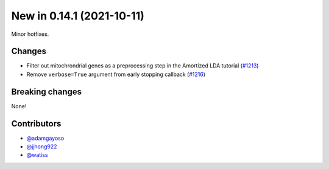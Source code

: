 New in 0.14.1 (2021-10-11)
--------------------------

Minor hotfixes.

Changes
~~~~~~~
- Filter out mitochrondrial genes as a preprocessing step in the Amortized LDA tutorial (`#1213`_)
- Remove ``verbose=True`` argument from early stopping callback (`#1216`_)

Breaking changes
~~~~~~~~~~~~~~~~
None!

Contributors
~~~~~~~~~~~~
- `@adamgayoso`_
- `@jjhong922`_
- `@watiss`_

.. _`@adamgayoso`: https://github.com/adamgayoso
.. _`@jjhong922`: https://github.com/jjhong922
.. _`@watiss`: https://github.com/watiss

.. _`#1213`: https://github.com/YosefLab/scvi-tools/pull/1213
.. _`#1216`: https://github.com/YosefLab/scvi-tools/pull/1216